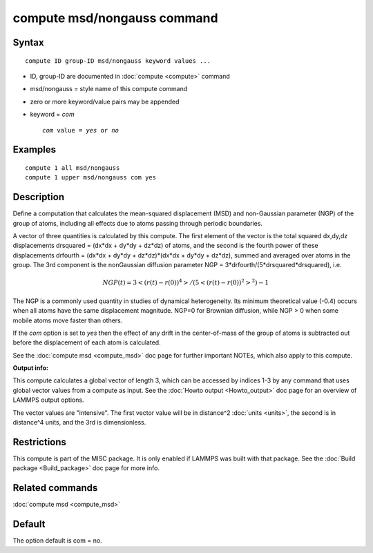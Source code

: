 .. index:: compute msd/nongauss

compute msd/nongauss command
============================

Syntax
""""""

.. parsed-literal::

   compute ID group-ID msd/nongauss keyword values ...

* ID, group-ID are documented in :doc:`compute <compute>` command
* msd/nongauss = style name of this compute command
* zero or more keyword/value pairs may be appended
* keyword = *com*

  .. parsed-literal::

       *com* value = *yes* or *no*

Examples
""""""""

.. parsed-literal::

   compute 1 all msd/nongauss
   compute 1 upper msd/nongauss com yes

Description
"""""""""""

Define a computation that calculates the mean-squared displacement
(MSD) and non-Gaussian parameter (NGP) of the group of atoms,
including all effects due to atoms passing through periodic boundaries.

A vector of three quantities is calculated by this compute.  The first
element of the vector is the total squared dx,dy,dz displacements
drsquared = (dx\*dx + dy\*dy + dz\*dz) of atoms, and the second is the
fourth power of these displacements drfourth = (dx\*dx + dy\*dy +
dz\*dz)\*(dx\*dx + dy\*dy + dz\*dz), summed and averaged over atoms in the
group.  The 3rd component is the nonGaussian diffusion parameter NGP =
3\*drfourth/(5\*drsquared\*drsquared), i.e.

.. math::

 NGP(t) = 3<(r(t)-r(0))^4>/(5<(r(t)-r(0))^2>^2) - 1

The NGP is a commonly used quantity in studies of dynamical
heterogeneity.  Its minimum theoretical value (-0.4) occurs when all
atoms have the same displacement magnitude.  NGP=0 for Brownian
diffusion, while NGP > 0 when some mobile atoms move faster than
others.

If the *com* option is set to *yes* then the effect of any drift in
the center-of-mass of the group of atoms is subtracted out before the
displacement of each atom is calculated.

See the :doc:`compute msd <compute_msd>` doc page for further important
NOTEs, which also apply to this compute.

**Output info:**

This compute calculates a global vector of length 3, which can be
accessed by indices 1-3 by any command that uses global vector values
from a compute as input.  See the :doc:`Howto output <Howto_output>` doc
page for an overview of LAMMPS output options.

The vector values are "intensive".  The first vector value will be in
distance\^2 :doc:`units <units>`, the second is in distance\^4 units, and
the 3rd is dimensionless.

Restrictions
""""""""""""

This compute is part of the MISC package.  It is only enabled if
LAMMPS was built with that package.  See the :doc:`Build package <Build_package>` doc page for more info.

Related commands
""""""""""""""""

:doc:`compute msd <compute_msd>`

Default
"""""""

The option default is com = no.
